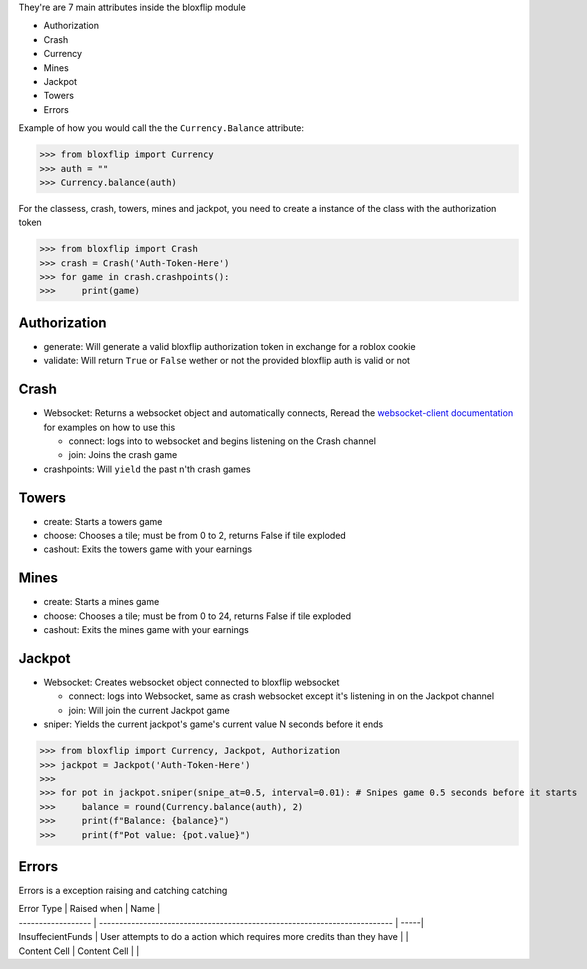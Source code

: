 They're are 7 main attributes inside the bloxflip module

- Authorization
- Crash
- Currency
- Mines
- Jackpot
- Towers
- Errors

Example of how you would call the the ``Currency.Balance`` attribute:

>>> from bloxflip import Currency
>>> auth = ""
>>> Currency.balance(auth)

For the classess, crash, towers, mines and jackpot, you need to create a instance of the class with the authorization token

>>> from bloxflip import Crash
>>> crash = Crash('Auth-Token-Here')
>>> for game in crash.crashpoints():
>>>     print(game)


Authorization
--------------
- generate: Will generate a valid bloxflip authorization token in exchange for a roblox cookie
- validate: Will return ``True`` or ``False`` wether or not the provided bloxflip auth is valid or not

Crash
-----
- Websocket: Returns a websocket object and automatically connects, Reread the `websocket-client documentation <https://websocket-client.readthedocs.io/en/latest/>`_ for examples on how to use this

  - connect: logs into to websocket and begins listening on the Crash channel
  - join: Joins the crash game
- crashpoints: Will ``yield`` the past n'th crash games

Towers
-------
- create: Starts a towers game
- choose: Chooses a tile; must be from 0 to 2, returns False if tile exploded
- cashout: Exits the towers game with your earnings

Mines
-------
- create: Starts a mines game
- choose: Chooses a tile; must be from 0 to 24, returns False if tile exploded
- cashout: Exits the mines game with your earnings

Jackpot
------
- Websocket: Creates websocket object connected to bloxflip websocket

  - connect: logs into Websocket, same as crash websocket except it's listening in on the Jackpot channel
  - join: Will join the current Jackpot game
- sniper: Yields the current jackpot's game's current value N seconds before it ends

>>> from bloxflip import Currency, Jackpot, Authorization
>>> jackpot = Jackpot('Auth-Token-Here')
>>>
>>> for pot in jackpot.sniper(snipe_at=0.5, interval=0.01): # Snipes game 0.5 seconds before it starts
>>>     balance = round(Currency.balance(auth), 2)
>>>     print(f"Balance: {balance}")
>>>     print(f"Pot value: {pot.value}")

Errors
-------

Errors is a exception raising and catching catching


| Error Type         | Raised when                                                               | Name |
| ------------------ | ------------------------------------------------------------------------- | -----|
| InsuffecientFunds  |   User attempts to do a action which requires more credits than they have |      |
| Content Cell       | Content Cell                                                              |      |
